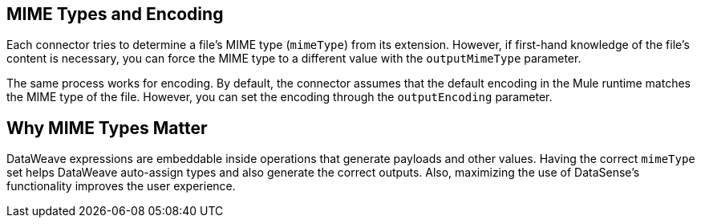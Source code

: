 == MIME Types and Encoding

Each connector tries to determine a file’s MIME type (`mimeType`) from its extension. However, if first-hand knowledge of the file’s content is necessary, you can force the MIME type to a different value with the `outputMimeType` parameter.

The same process works for encoding. By default, the connector assumes that the  default encoding in the Mule runtime matches the MIME type of the file. However, you can set the encoding through the `outputEncoding` parameter.

== Why MIME Types Matter

DataWeave expressions are embeddable inside operations that generate payloads and other values. Having the correct `mimeType` set helps DataWeave auto-assign types and also generate the correct outputs. Also, maximizing the use of DataSense’s functionality improves the user experience.
